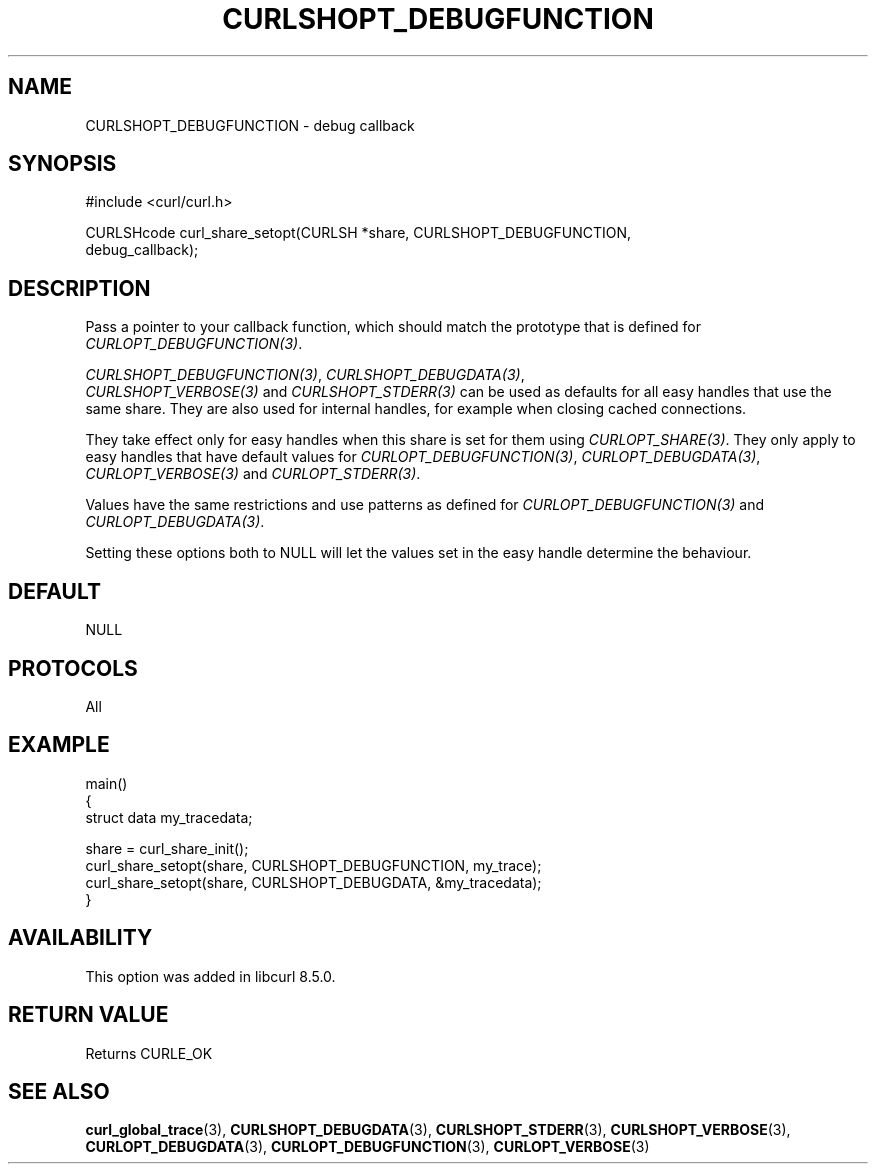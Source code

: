.\" **************************************************************************
.\" *                                  _   _ ____  _
.\" *  Project                     ___| | | |  _ \| |
.\" *                             / __| | | | |_) | |
.\" *                            | (__| |_| |  _ <| |___
.\" *                             \___|\___/|_| \_\_____|
.\" *
.\" * Copyright (C) Daniel Stenberg, <daniel@haxx.se>, et al.
.\" *
.\" * This software is licensed as described in the file COPYING, which
.\" * you should have received as part of this distribution. The terms
.\" * are also available at https://curl.se/docs/copyright.html.
.\" *
.\" * You may opt to use, copy, modify, merge, publish, distribute and/or sell
.\" * copies of the Software, and permit persons to whom the Software is
.\" * furnished to do so, under the terms of the COPYING file.
.\" *
.\" * This software is distributed on an "AS IS" basis, WITHOUT WARRANTY OF ANY
.\" * KIND, either express or implied.
.\" *
.\" * SPDX-License-Identifier: curl
.\" *
.\" **************************************************************************
.\"
.TH CURLSHOPT_DEBUGFUNCTION 3 "17 Oct 2023" libcurl libcurl
.SH NAME
CURLSHOPT_DEBUGFUNCTION \- debug callback
.SH SYNOPSIS
.nf
#include <curl/curl.h>

CURLSHcode curl_share_setopt(CURLSH *share, CURLSHOPT_DEBUGFUNCTION,
                             debug_callback);
.SH DESCRIPTION
Pass a pointer to your callback function, which should match the prototype
that is defined for \fICURLOPT_DEBUGFUNCTION(3)\fP.

\fICURLSHOPT_DEBUGFUNCTION(3)\fP, \fICURLSHOPT_DEBUGDATA(3)\fP,
 \fICURLSHOPT_VERBOSE(3)\fP and \fICURLSHOPT_STDERR(3)\fP can be used
as defaults for all easy handles that use the same share. They are also
used for internal handles, for example when closing cached connections.

They take effect only for easy handles when this share is set for them
using \fICURLOPT_SHARE(3)\fP. They only apply to easy handles that have
default values for \fICURLOPT_DEBUGFUNCTION(3)\fP, \fICURLOPT_DEBUGDATA(3)\fP,
\fICURLOPT_VERBOSE(3)\fP and \fICURLOPT_STDERR(3)\fP.

Values have the same restrictions and use patterns as defined for
\fICURLOPT_DEBUGFUNCTION(3)\fP and \fICURLOPT_DEBUGDATA(3)\fP.

Setting these options both to NULL will let the values set in the easy handle
determine the behaviour.
.SH DEFAULT
NULL
.SH PROTOCOLS
All
.SH EXAMPLE
.nf
main()
{
  struct data my_tracedata;

  share = curl_share_init();
  curl_share_setopt(share, CURLSHOPT_DEBUGFUNCTION, my_trace);
  curl_share_setopt(share, CURLSHOPT_DEBUGDATA, &my_tracedata);
}
.fi
.SH AVAILABILITY
This option was added in libcurl 8.5.0.
.SH RETURN VALUE
Returns CURLE_OK
.SH "SEE ALSO"
.BR curl_global_trace (3),
.BR CURLSHOPT_DEBUGDATA (3),
.BR CURLSHOPT_STDERR (3),
.BR CURLSHOPT_VERBOSE (3),
.BR CURLOPT_DEBUGDATA (3),
.BR CURLOPT_DEBUGFUNCTION (3),
.BR CURLOPT_VERBOSE (3)
